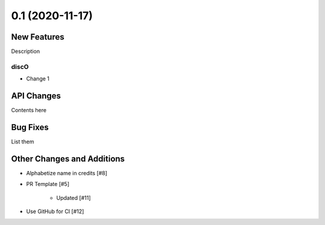 ================
0.1 (2020-11-17)
================

New Features
------------

Description

discO
^^^^^

- Change 1


API Changes
-----------

Contents here


Bug Fixes
---------

List them


Other Changes and Additions
---------------------------

- Alphabetize name in credits [#8]

- PR Template [#5]

    + Updated [#11]

- Use GitHub for CI [#12]
